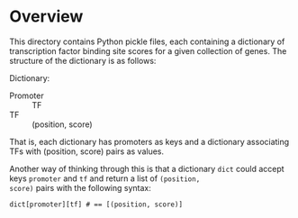* Overview
This directory contains Python pickle files, each containing a
dictionary of transcription factor binding site scores for a given
collection of genes.  The structure of the dictionary is as follows:

Dictionary:
- Promoter :: TF 
- TF :: (position, score)

That is, each dictionary has promoters as keys and a dictionary
associating TFs with (position, score) pairs as values.

Another way of thinking through this is that a dictionary =dict= could
accept keys =promoter= and =tf= and return a list of =(position,
score)= pairs with the following syntax:

: dict[promoter][tf] # == [(position, score)]

